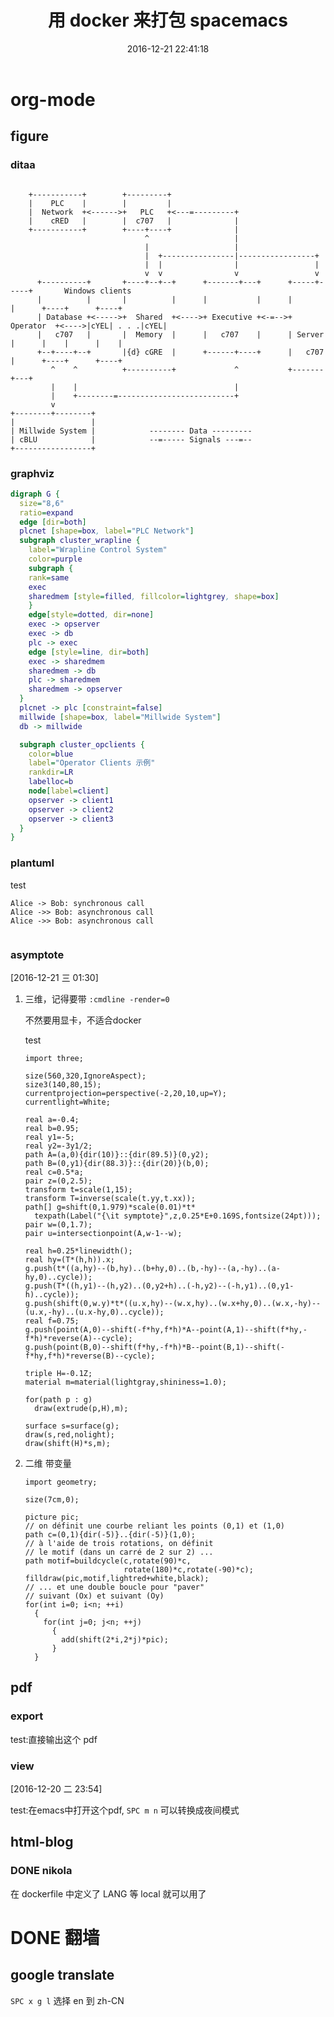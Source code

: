 # -*- mode: Org; org-download-image-dir: "../images"; -*-
#+TITLE: 用 docker 来打包 spacemacs
#+DATE: 2016-12-21 22:41:18 
#+TAGS: 
#+CATEGORY: 
#+LINK: 
#+DESCRIPTION: 
#+LAYOUT : post


* org-mode

** figure

*** ditaa
#+begin_src ditaa :file ./ditaa.png :cmdline -r -s 0.8

    +-----------+        +---------+  
    |    PLC    |        |         |                
    |  Network  +<------>+   PLC   +<---=---------+ 
    |    cRED   |        |  c707   |              | 
    +-----------+        +----+----+              | 
                              ^                   | 
                              |                   | 
                              |  +----------------|-----------------+
                              |  |                |                 |
                              v  v                v                 v
      +----------+       +----+--+--+      +-------+---+      +-----+-----+       Windows clients
      |          |       |          |      |           |      |           |      +----+      +----+
      | Database +<----->+  Shared  +<---->+ Executive +<-=-->+ Operator  +<---->|cYEL| . . .|cYEL|
      |   c707   |       |  Memory  |      |   c707    |      | Server    |      |    |      |    |
      +--+----+--+       |{d} cGRE  |      +------+----+      |   c707    |      +----+      +----+
         ^    ^          +----------+             ^           +-------+---+
         |    |                                   |                        
         |    +--------=--------------------------+                    
         v                                                             
+--------+--------+                                                         
|                 |                                                         
| Millwide System |            -------- Data ---------                      
| cBLU            |            --=----- Signals ---=--                      
+-----------------+
#+end_src


*** graphviz
#+begin_src dot :file some_filename.png :cmdline -Kdot -Tpng
digraph G {
  size="8,6"
  ratio=expand
  edge [dir=both]
  plcnet [shape=box, label="PLC Network"]
  subgraph cluster_wrapline {
    label="Wrapline Control System"
    color=purple
    subgraph {
    rank=same
    exec
    sharedmem [style=filled, fillcolor=lightgrey, shape=box]
    }
    edge[style=dotted, dir=none]
    exec -> opserver
    exec -> db
    plc -> exec
    edge [style=line, dir=both]
    exec -> sharedmem
    sharedmem -> db
    plc -> sharedmem
    sharedmem -> opserver
  }
  plcnet -> plc [constraint=false]
  millwide [shape=box, label="Millwide System"]
  db -> millwide

  subgraph cluster_opclients {
    color=blue
    label="Operator Clients 示例"
    rankdir=LR
    labelloc=b
    node[label=client]
    opserver -> client1
    opserver -> client2
    opserver -> client3
  }
}
  #+END_SRC


*** plantuml

   test

#+BEGIN_SRC plantuml :file ./plantuml.png
  Alice -> Bob: synchronous call
  Alice ->> Bob: asynchronous call
  Alice ->> Bob: asynchronous call

#+END_SRC



*** asymptote 
   [2016-12-21 三 01:30] 
   
**** 三维，记得要带 =:cmdline -render=0=
     不然要用显卡，不适合docker

    test 

 #+begin_src asymptote :file ./asymptote.png :cmdline -render=0
 import three;

 size(560,320,IgnoreAspect);
 size3(140,80,15);
 currentprojection=perspective(-2,20,10,up=Y);
 currentlight=White;

 real a=-0.4;
 real b=0.95;
 real y1=-5;
 real y2=-3y1/2;
 path A=(a,0){dir(10)}::{dir(89.5)}(0,y2);
 path B=(0,y1){dir(88.3)}::{dir(20)}(b,0);
 real c=0.5*a;
 pair z=(0,2.5);
 transform t=scale(1,15);
 transform T=inverse(scale(t.yy,t.xx));
 path[] g=shift(0,1.979)*scale(0.01)*t*
   texpath(Label("{\it symptote}",z,0.25*E+0.169S,fontsize(24pt)));
 pair w=(0,1.7);
 pair u=intersectionpoint(A,w-1--w);

 real h=0.25*linewidth();
 real hy=(T*(h,h)).x;
 g.push(t*((a,hy)--(b,hy)..(b+hy,0)..(b,-hy)--(a,-hy)..(a-hy,0)..cycle));
 g.push(T*((h,y1)--(h,y2)..(0,y2+h)..(-h,y2)--(-h,y1)..(0,y1-h)..cycle));
 g.push(shift(0,w.y)*t*((u.x,hy)--(w.x,hy)..(w.x+hy,0)..(w.x,-hy)--(u.x,-hy)..(u.x-hy,0)..cycle));
 real f=0.75;
 g.push(point(A,0)--shift(-f*hy,f*h)*A--point(A,1)--shift(f*hy,-f*h)*reverse(A)--cycle);
 g.push(point(B,0)--shift(f*hy,-f*h)*B--point(B,1)--shift(-f*hy,f*h)*reverse(B)--cycle);

 triple H=-0.1Z;
 material m=material(lightgray,shininess=1.0);

 for(path p : g)
   draw(extrude(p,H),m);

 surface s=surface(g);
 draw(s,red,nolight);
 draw(shift(H)*s,m);
 #+end_src

 #+RESULTS:
 [[file:./asymptote.png]]

**** 二维 带变量
 #+header: :var n=8
 #+begin_src asymptote :file ./asy-tile2D.png
 import geometry; 

 size(7cm,0);

 picture pic;
 // on définit une courbe reliant les points (0,1) et (1,0)
 path c=(0,1){dir(-5)}..{dir(-5)}(1,0);
 // à l'aide de trois rotations, on définit 
 // le motif (dans un carré de 2 sur 2) ...
 path motif=buildcycle(c,rotate(90)*c,
                       rotate(180)*c,rotate(-90)*c);
 filldraw(pic,motif,lightred+white,black);
 // ... et une double boucle pour "paver" 
 // suivant (Ox) et suivant (Oy)
 for(int i=0; i<n; ++i)
   {
     for(int j=0; j<n; ++j)
       {
         add(shift(2*i,2*j)*pic);
       }
   }
 #+end_src

 #+RESULTS:
 [[file:images/asy-tile.png]]


** pdf

*** export
    test:直接输出这个 pdf

*** view
   [2016-12-20 二 23:54] 

   test:在emacs中打开这个pdf,  =SPC m n= 可以转换成夜间模式
** html-blog 
*** DONE nikola
    CLOSED: [2016-12-21 三 22:42]
   在 dockerfile 中定义了 LANG 等 local 就可以用了

* DONE 翻墙
  CLOSED: [2016-12-21 三 22:39]

** google translate
=SPC x g l= 选择 en 到 zh-CN


